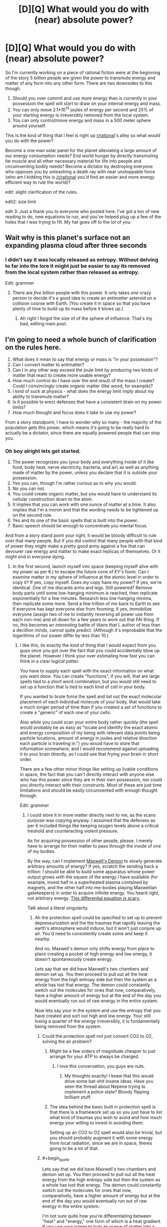 #+TITLE: [D][Q] What would you do with (near) absolute power?

* [D][Q] What would you do with (near) absolute power?
:PROPERTIES:
:Author: Threedoge
:Score: 16
:DateUnix: 1405224192.0
:END:
So I'm currently working on a piece of rational fiction were at the beginning of the story 5 billion people are given the power to transmute energy and matter of any form into any other form. There are two downsides to this though.

1. Should you over commit and use more energy than is currently in your possession the spell will start to draw on your internal energy and mass.
2. You can only move 2.1*10^{15} joules of energy per second and 25% of your starting energy is irreversibly removed from the local system.
3. You can only control/move energy and mass in a 500 meter sphere around yourself.

This is the kind of thing that I feel is right up [[/r/rational][r/rational]]'s alley so what would you do with the power?

Become a one man solar panel for the planet alleviating a large amount of our energy consumption needs? End world hunger by directly transmuting fat muscle and all other necessary material for life into people and circumventing bodily needs? Become a dictator by destroying everyone who opposes you by unleashing a death ray with near unstoppable force (who am I kidding this is [[/r/rational]] you'd find an easier and more energy efficient way to rule the world)?

edit: slight clarification of the rules.

edit2: size limit

edit 3: Just a thank you to everyone who posted here. I've got a ton of new reading to do, new equations to run, and you've helped plug up a few of the holes that I was trying to fill. My hat goes off to the lot of you.


** Wait why is this planet's surface not an expanding plasma cloud after three seconds
:PROPERTIES:
:Author: EliezerYudkowsky
:Score: 21
:DateUnix: 1405224846.0
:END:

*** I didn't say it was locally released as entropy. Without delving to far into the lore it might just be easier to say its removed from the local system rather than released as entropy.

Edit: grammer
:PROPERTIES:
:Author: Threedoge
:Score: 5
:DateUnix: 1405227190.0
:END:

**** There are /five billion/ people with this power. It only takes /one/ crazy person to decide it's a good idea to create an antimatter asteroid on a collision course with Earth. (You create it in space so that you have plenty of time to build up its mass before it blows up.)
:PROPERTIES:
:Author: DeliaEris
:Score: 12
:DateUnix: 1405232981.0
:END:

***** Ah right I forgot the size of of the sphere of influence. That's my bad, editing main post.
:PROPERTIES:
:Author: Threedoge
:Score: 3
:DateUnix: 1405254770.0
:END:


** I'm going to need a whole bunch of clarification on the rules here.

1. What does it mean to say that energy or mass is "in your possession"?
2. Can I convert matter to antimatter?
3. Can I in any other way exceed the joule limit by producing two kinds of matter that react to create more usable energy?
4. How much control do I have over the end result of the mass I create? Could I convincingly create organic matter (like wood, for example)?
5. I kind of suck at physics - what does the energy limit imply about my ability to transmute matter?
6. Is it possible to erect defenses that have a consistent drain on my power limits?
7. How much thought and focus does it take to use my power?

From a story standpoint, I have to wonder why so many - the majority of the population gets this power, which means it's going to be really hard to actually be a dictator, since there are equally powered people that can stop you.
:PROPERTIES:
:Author: alexanderwales
:Score: 7
:DateUnix: 1405227653.0
:END:

*** Oh boy alright lets get started.

1. The power recognizes you (your body and everything inside of it like food, body heat, nerve electricity, bacteria, and air) as well as anything made of matter by the power, unless you declare that it is outside your possession.
2. Yes you can, though I'm rather curious as to why you would.
3. No you can not.
4. You could create organic matter, but you would have to understand its cellular construction down to the atom.
5. It implies that you can work with one ounce of matter at a time. It also implies that I'm a moron and that the wording needs to be tightened up on the second rule.
6. Yes and its one of the basic spells that is built into the power.
7. Basic speech should be enough to concentrate you mental focus.

And from a story stand point your right, it would be bloody difficult to rule over that many people. But if you did control that many people with that kind of power they might make a pretty good army against a foe that can devourer raw energy and matter to make exact replicas of themselves. Or it might end in everyone dying.
:PROPERTIES:
:Author: Threedoge
:Score: 3
:DateUnix: 1405228590.0
:END:

**** In the first second, launch myself into space (keeping myself alive with my power as per 6.) to escape the future cone of EY's foom. Can I examine matter in my sphere of influence at the atomic level in order to copy it? If yes, copy myself. Does my copy have my power? If yes, we're identical. One of me discards arms and legs. Still powered? Remove body parts until some low-hanging minimum is reached, then replicate exponentially for a few minutes. Research less low-hanging minima, then replicate some more. Send a few trillion of me back to Earth to see if everyone has kept everyone else from fooming; if yes, immobilize everyone (assign two of me to instantly reversing all power use from each non-me) and sit down for a few years to work out that FAI thing. If no, this becomes an /interesting/ battle of titans that I, author of less than a decillion minds, cannot quite predict. (Although it's improbable that the logarithms of our power differ by less than 10.)
:PROPERTIES:
:Author: Gurkenglas
:Score: 6
:DateUnix: 1405257450.0
:END:

***** I like this, its exactly the kind of thing that I would expect from you guys once you got over the fact that you could accidentally blow up the planet. However I think your over estimating how fast you can think in a clear logical patter.

You have to supply each spell with the exact information on what you want done. You can create "functions", if you will, that are large spells tied to a short word combination, but you would still need to set up a function that is tied to each kind of cell in your body.

If you wanted to brute force the spell and list out the exact molecular placement of each individual molecule of your body, that would take a much longer period of time than if you created a set of functions to create a "generic" of each one of your cells.

Also while you could scan your entire body rather quickly (the spell would probably be as easy as "locate and identify the exact atomic and energy composition of my being with relevant data points being particle locations, amount of energy in joules and relative direction each particle is traveling in.") you would have to store that information somewhere, and I would recommend against uploading it to your brain directly, as I could see that frying your brain in short order.

There are a few other minor things like setting up livable conditions in space, the fact that you can't directly interact with anyone else who has this power since they are in their own possession, nor could you directly interact with their constructs. Most of these are just time limitations and should be easily circumvented with enough thought through.

Edit: grammer
:PROPERTIES:
:Author: Threedoge
:Score: 5
:DateUnix: 1405261012.0
:END:

****** I could store it in more matter directly next to me, as the scans purpose was copying anyway. I assumed that the defenses as per 6 included things like keeping oxygen levels above a critical treshold and counteracting violent pressure.

As for acquiring possession of other people, please. I merely have to arrange for their matter to pass through the inside of one of my bodies.

By the way, can I implement [[http://en.wikipedia.org/wiki/Maxwell%27s_demon][Maxwell's Demon]] to slowly generate arbitrary amounts of energy? If yes, scratch the sending back a trillion: I should be able to build some apparatus whose power output grows with the square of the energy I have available (for example, invest half in a superheated plasma contained by magnets, and the other half into me-bodies playing Maxwellian gatekeepers) in order to acquire infinite energy. You heard right, not arbitrary energy. [[http://www.wolframalpha.com/input/?i=f%27%3Df%5E2][This differential equation is scary.]]

Talk about a literal singularity.
:PROPERTIES:
:Author: Gurkenglas
:Score: 4
:DateUnix: 1405264906.0
:END:

******* Ah the protection spell could be specified to set up to prevent depressurization and the the traumas that rapidly leaving the earth's atmosphere would induce, but it won't just conjure up air. You'd need to consistently create some and keep it nearby.

And no, Maxwell's demon only shifts energy from place to place creating a pocket of high energy and low energy, it doesn't spontaneously create energy.

Lets say that we did have Maxwell's two chambers and demon set up. You then proceed to pull out all the heat energy from the high entropy side but then the system as a whole has lost that energy. The demon could constantly switch out the molecules for ones that now, comparatively, have a higher amount of energy but at the end of the day you would eventually run out of raw energy in the entire system.

Now lets say your in the system and use the entropy that you have created and sort out high and low energy. Your still losing a quarter of the energy irreversibly, it is fundamentally being removed from the system.
:PROPERTIES:
:Author: Threedoge
:Score: 2
:DateUnix: 1405266353.0
:END:

******** Could the protection spell not just convert CO2 to O2, solving the air problem?
:PROPERTIES:
:Author: Zephyr1011
:Score: 3
:DateUnix: 1405288218.0
:END:

********* Might be a few orders of magnitude cheaper to just arrange for your ATP to always be charged.
:PROPERTIES:
:Author: Gurkenglas
:Score: 3
:DateUnix: 1405303826.0
:END:

********** I love this conversation, you guys are nuts.
:PROPERTIES:
:Author: mynoduesp
:Score: 2
:DateUnix: 1405416225.0
:END:

*********** My thoughts exactly! I knew that this would drive some bat-shit insane ideas. Have you seen the thread about Nepene trying to implement a police state? Bloody flipping brilliant stuff.
:PROPERTIES:
:Author: Threedoge
:Score: 1
:DateUnix: 1405476381.0
:END:


********* The idea behind the basic built in protection spell is that there is a framework set up so you just have to list what kind of traumas you wish to avoid and how much energy your willing to invest in avoiding them.

Setting up an CO2 to O2 spell would also be trivial, but you should probably augment it with some energy from local radiation, since we are in space, theres going to be a lot of that.
:PROPERTIES:
:Author: Threedoge
:Score: 2
:DateUnix: 1405310399.0
:END:


******** #+begin_quote
  Lets say that we did have Maxwell's two chambers and demon set up. You then proceed to pull out all the heat energy from the high entropy side but then the system as a whole has lost that energy. The demon could constantly switch out the molecules for ones that now, comparatively, have a higher amount of energy but at the end of the day you would eventually run out of raw energy in the entire system.
#+end_quote

I'm not sure quite how you're differentiating between "heat" and "energy," one form of which is a heat gradient. If you use your power to turn an ounce of matter into a bose-einstein condensate, slowing down its molecular motion to almost zero, what would that "cost" you?

#+begin_quote
  Now lets say your in the system and use the entropy that you have created and sort out high and low energy. Your still losing a quarter of the energy irreversibly, it is fundamentally being removed from the system.
#+end_quote
:PROPERTIES:
:Author: khafra
:Score: 1
:DateUnix: 1405349586.0
:END:

********* To be honest I think this comment was poorly written on my part. Yes you could add more heat to the system by converting matter (at the cost of 1/4 of the energy of the matter that your converting into energy), but I still am unsure as to how Gurkenglas plans on creating energy from a Maxwell's demon style system.
:PROPERTIES:
:Author: Threedoge
:Score: 1
:DateUnix: 1405372295.0
:END:

********** #+begin_quote
  Yes you could add more heat to the system
#+end_quote

But could you subtract heat from the system for free, by slowing the molecules? Because that's an unlimited energy exploit, via any approximation of a Carnot engine.
:PROPERTIES:
:Author: khafra
:Score: 1
:DateUnix: 1405372776.0
:END:

*********** Only if your were moving them into another working, lets say heating something else up, and that would cost energy. I'm going to borrow a diagram here:

[[https://en.wikipedia.org/wiki/File:Carnot_heat_engine_2.svg]]

If we assumed that you would remove heat energy from Tc and placed it back into Th that would only put 75% of the energy back into the system. Assuming that some of the energy from Qh gets turn into work energy (W in this model) then you are constantly losing energy from the system.

Unless I'm fundamentally misunderstanding something about this type of engine, which is more than possible. If so I think I'm going to need it spelled out for me.
:PROPERTIES:
:Author: Threedoge
:Score: 1
:DateUnix: 1405373722.0
:END:

************ #+begin_quote
  If we assumed that you would remove heat energy from Tc and placed it back into Th that would only put 75% of the energy back into the system.
#+end_quote

I do think you may be conflating some aspects of temperature with some aspects of energy; 'cause you can totally get free energy with this power.

Imagine you find yourself at the heat death of the universe--maximum entropy, no usable energy. The background temperature is like 5 Kelvins or something, I dunno. You make a 500 meter wide shell of heat engines, and stop nearly all molecular motion on the inside of that shell. As long as you keep the inside colder than the outside, the heat gradient will let the machines do work. So, free cooling==free energy.
:PROPERTIES:
:Author: khafra
:Score: 1
:DateUnix: 1405441528.0
:END:

************* Alright I'm going to break down how I believe a heat engine works and I need you to point out my flaw. If I can figure out a way to get rid of this exploit I will, but if it's inherently going to be a part of the power then I want my characters to abuse the hell out of it. So here we go.

Lets assume we have a heat engine, one that transmutes a system with maximum entropy into usable work energy.

Using the diagram from before we have T^{h} which has 2 heat units and T^{c} which has zero. The engine sends heat energy though, Q^{H} ,and produces 0.05 units of work energy, W. Both sides now have .975 units of heat and we have made 0.05 units of work energy.

Now lets say we pulled out entropy from T^{c} and added it to W, making W= 0.78125 due to the quarter of lost energy. Now since there is an imbalance between T^{h} and T^{c} the engine starts up again and we go through the process once again.
:PROPERTIES:
:Author: Threedoge
:Score: 2
:DateUnix: 1405475039.0
:END:

************** #+begin_quote
  one that transmutes a system with maximum entropy into usable work energy.
#+end_quote

To be overly technical with the terminology, you can't do that. A heat engine only works if you know where to find a heat gradient--and area of higher temperature, and an area of lower temperature. But that system is the one we're both talking about, so it's only a terminology quibble.

#+begin_quote
  Now lets say we pulled out entropy from Tc and added it to W, making W= 0.78125 due to the quarter of lost energy. Now since there is an imbalance between Th and Tc the engine starts up again and we go through the process once again.
#+end_quote

Yup, this is it. Without magic, it takes work to create a heat gradient where none previously existed. If you can just magically stop molecules in their tracks, you get free energy.

Looking at it from the old "billiard ball model" of molecular interactions makes it more intuitively accessible than statistical thermodynamics, I think: Put a rigid divider in the middle of a pool table with fast-moving balls on one side, and slow-moving balls on the other side, and you'll be able to extract work from it until the speed of the balls is equalized.

If one side of the table is guaranteed to always have balls moving at /some/ finite speed (like it is, in our universe), and you're able to completely stop the balls on the other side, you'll always be able to extract work from the rigid divider.
:PROPERTIES:
:Author: khafra
:Score: 1
:DateUnix: 1405514449.0
:END:

*************** Ah okay, but here's the thing. After running the system until there is effectively 0 heat units in T^{h} and T^{c} then W would only be about 1.5 units of energy. We decreased entropy by a significant margin but we lost potential of .5 units. If we were to reconvert, say, one unit of the work energy back into heat to start the process over again then we would lose .25 from our remaining .5 work energy, leaving a potential of 1.25 in the system.

With this system you could create a large amount of actual usable energy, true, but we've still lost heat from the system and thus the potential to create more energy is lost.
:PROPERTIES:
:Author: Threedoge
:Score: 2
:DateUnix: 1405518516.0
:END:

**************** #+begin_quote
  If we were to reconvert, say, one unit of the work energy back into heat...
#+end_quote

But this is called "doing work." Heat--useless molecular movement--is what energy--useful molecular movement--turns into when it's used to do work.

That's why the cooldown is an exploit: You take a .25 tax for creating energy using the power, but not for using things created by the power in a physics-abiding way. The only way you couldn't chain your way up to infinite energy is if you started with your entire environment at absolute zero; in which case you'd also be inconvenienced by being dead.
:PROPERTIES:
:Author: khafra
:Score: 1
:DateUnix: 1405534311.0
:END:

***************** Alright here is we are disagreeing. Lets instead say that instead of moving the energy from T^{c} into W we moved it back into T^{h} at the end of each cycle.

We would still produce 1.5 units of work energy. This is the same amount of energy that would be produced if you used the power to directly convert the entropy.

Now lets say we used that energy and it returned to an entropic state, useless for any other purpose. If it was all back in T^{h} then we have 1.5 units that would eventually produce 1.125 units of of work energy.

Your assuming that the cooling process is free but you have to use the entropic heat in a spell to move it, even if that spell is simply moving that energy form T^{c} to T^{h} . Meaning that you would eventually hit 0 in T^{c} , T^{h} , and W.

Even if you introduced more heat by dispersing matter into raw entropy, or use it in a spell and then process that again, but eventually
:PROPERTIES:
:Author: Threedoge
:Score: 1
:DateUnix: 1405621028.0
:END:


************* But if the universe keeps expanding, that background temperature would drop ever closer to zero.
:PROPERTIES:
:Author: Gurkenglas
:Score: 1
:DateUnix: 1405463722.0
:END:


******** Right, I was being stupid and mixing up infinite negentropy with infinite massenergy.

Where does magic's computation power come from? Could I build a NAND spell, then a computer, then a universe-simulator, and then move to a place where I am a god rather than a mere wizard?
:PROPERTIES:
:Author: Gurkenglas
:Score: 1
:DateUnix: 1405464239.0
:END:

********* All spells have to work with matter and energy. Lets say you wanted to build a spell to simulate a calculator. You could have the spell take a large number of particles and move them in such a that one side is the input the other is the output. The spell then performs your operations, moves the particles around, and tells you how many particles are on the output side.

You're still bound by light-speed, your upper energy limit, and your range, but you could make a pretty kick arse computational device literally out of a few twigs and a rock.
:PROPERTIES:
:Author: Threedoge
:Score: 1
:DateUnix: 1405475782.0
:END:

********** So I take it that the spell performs all the computational operations of the algorithm I specified when crafting the spell, then moves the particles based on the result of the last one?

What if I give it an algorithm that doesn't halt?
:PROPERTIES:
:Author: Gurkenglas
:Score: 1
:DateUnix: 1405481570.0
:END:

*********** As with the discussion about potential paper clippers has stated you either continue to feed the spell power or it noms on your matter until you die. In other words build in an automatic fail safe so you don't kill yourself debugging your code.
:PROPERTIES:
:Author: Threedoge
:Score: 1
:DateUnix: 1405486436.0
:END:

************ How is determined how much energy, and how much time an algorithm takes to run?
:PROPERTIES:
:Author: Gurkenglas
:Score: 1
:DateUnix: 1405488866.0
:END:

************* Well it takes however long it would take to move the particles around at near light speeds. Of course there is the limit of your power to consider so if its trying to move more than 2.1X10^{15} joules worth of particles (as the amount of particles the spell has to work with is considered part of your energy limit) then some operations might be a bit slower.

Energy is a little more tricky. Best solution might be to define an amount of energy before hand and should the program exceed that energy usage, have it print out what operations it was working on on a sheet of paper. Not perfect, but if you think about the problem for more than a minute several fail-safes come to mind.
:PROPERTIES:
:Author: Threedoge
:Score: 1
:DateUnix: 1405519268.0
:END:

************** I am not sure whether you by particles mean the output display, or some materialized form of innards of the computer. I am asking whether my joules give me as much computational power as the most efficient silicon arrangement constructed from those joules that I can come up with, or if I can ask any question that an algorithm could answer whose answer can be expressed using those joules.
:PROPERTIES:
:Author: Gurkenglas
:Score: 1
:DateUnix: 1405531892.0
:END:

*************** Ah sorry, by output I mean final atomic results of your calculation.

Now on to your real question. You should be able to figure out a way to calculate with slightly higher computational efficiently than if you were to set up a silicon based computer.
:PROPERTIES:
:Author: Threedoge
:Score: 1
:DateUnix: 1405619836.0
:END:

**************** So... if I make it calculate by brute force whether the number of primes between 1 and 10^{10^{10^{100}}} is even or odd, then accelerate that stone in front of me to one meter per second over the course of one second, to the left if the result is "odd" and to the right if the result is "even", then the whole spell takes as much time and energy as would be taken by a spell that simply propels the stone away from me to one meter per second over one second?
:PROPERTIES:
:Author: Gurkenglas
:Score: 1
:DateUnix: 1405637491.0
:END:

***************** Okay, that was really bad wording on my part. Let me just build a framework here, and try not to get you more confused.

In order for a spell to determine an information based value it must be able to have a way to calculate by moving matter around.

Lets take your purposed question of determining if the number of primes between 1 and 10^{10^{10^{100}}} is even or odd. To determine if a number is prime or not you would have to set up a spell to move particles around to say if a number is prime or not.

So lets say it wants to calculate if seven is prime or not. I would move 7 particles into one specified area. Next it will remove particles in lots of 1 to 7. For example for 2 it would remove two particles at a time until it can't remove two particles at a time.

If for every number of lots the calculation area is not empty then it will add a particle to the group of particles that total the number of primes found.

Once done it will find if the number of remaining particles is even or odd, and move your stone in one direction or another.
:PROPERTIES:
:Author: Threedoge
:Score: 1
:DateUnix: 1405645607.0
:END:

****************** How much computing power can a spell use between any two elementary operations? For example, you said to remove two particles at a time. Could it remove 216912682049672 at a time?
:PROPERTIES:
:Author: Gurkenglas
:Score: 1
:DateUnix: 1405646753.0
:END:

******************* Sure, if you could set it up for multi-threading. Setting up the memory for non-elementary operations would be... fun... but doable.
:PROPERTIES:
:Author: Threedoge
:Score: 1
:DateUnix: 1405655546.0
:END:

******************** Would that work by making the spell definition more complicated, or by adding, for example, silicon memory circuits, somewhere to be accessed by the spell (thereby introducing a lightspeed delay into any memory lookup)
:PROPERTIES:
:Author: Gurkenglas
:Score: 1
:DateUnix: 1405682647.0
:END:

********************* Ya, you could return to semi-normal computing methods for memory storage, but it would still be complex as hell. You'd have to set up a clock of sorts, and some kind of error handling in case one thread is taking up all the memory, or has removed resources that another tread needed. I would need to sit down and just run theoretical tests on what kind of situations you'd come across, but ya there should be plenty of ways for you to create memory that would work with multi-threading.
:PROPERTIES:
:Author: Threedoge
:Score: 1
:DateUnix: 1405689273.0
:END:

********************** Of course it would be complex. I was simply asking whether I can provide a constant/logarithmic/linear amount of memory via making the spell code longer in the right ways, without having an intrinsic visible effect on the outside world.
:PROPERTIES:
:Author: Gurkenglas
:Score: 1
:DateUnix: 1405747352.0
:END:

*********************** Ah in that case no.
:PROPERTIES:
:Author: Threedoge
:Score: 1
:DateUnix: 1405818429.0
:END:


******* ***** 
      :PROPERTIES:
      :CUSTOM_ID: section
      :END:
****** 
       :PROPERTIES:
       :CUSTOM_ID: section-1
       :END:
**** 
     :PROPERTIES:
     :CUSTOM_ID: section-2
     :END:
[[https://en.wikipedia.org/wiki/Maxwell%27s%20demon][*Maxwell's demon*]]: [[#sfw][]]

--------------

#+begin_quote
  In the [[https://en.wikipedia.org/wiki/Philosophy_of_thermal_and_statistical_physics][philosophy of thermal and statistical physics]], *Maxwell's demon* is a [[https://en.wikipedia.org/wiki/Thought_experiment][thought experiment]] created by the [[https://en.wikipedia.org/wiki/Physicist][physicist]] [[https://en.wikipedia.org/wiki/James_Clerk_Maxwell][James Clerk Maxwell]] to "show that the [[https://en.wikipedia.org/wiki/Second_Law_of_Thermodynamics][Second Law of Thermodynamics]] has only a statistical certainty". It demonstrates [[https://en.wikipedia.org/wiki/James_Clerk_Maxwell][Maxwell]]'s point by hypothetically describing how to violate the Second Law: a container of gas molecules at equilibrium is divided into two parts by an insulated wall, with a door that can be opened and closed by what came to be called "Maxwell's demon". The [[https://en.wikipedia.org/wiki/Demon_(thought_experiment)][demon]] opens the door to allow only the faster than average molecules to flow through to a favored side of the chamber, and only the slower than average molecules to the other side, causing the favored side to gradually heat up while the other side cools down, thus decreasing [[https://en.wikipedia.org/wiki/Entropy][entropy]].

  * 
    :PROPERTIES:
    :CUSTOM_ID: section-3
    :END:
  [[https://i.imgur.com/eY4o4q5.png][*Image*]] [[https://commons.wikimedia.org/wiki/File:Maxwell%27s_demon.svg][^{i}]]
#+end_quote

--------------

^{Interesting:} [[https://en.wikipedia.org/wiki/Ben_Bova][^{Ben} ^{Bova}]] ^{|} [[https://en.wikipedia.org/wiki/Velvet_Goldmine][^{Velvet} ^{Goldmine}]] ^{|} [[https://en.wikipedia.org/wiki/James_Clerk_Maxwell][^{James} ^{Clerk} ^{Maxwell}]] ^{|} [[https://en.wikipedia.org/wiki/Philosophy_of_thermal_and_statistical_physics][^{Philosophy} ^{of} ^{thermal} ^{and} ^{statistical} ^{physics}]]

^{Parent} ^{commenter} ^{can} [[http://www.np.reddit.com/message/compose?to=autowikibot&subject=AutoWikibot%20NSFW%20toggle&message=%2Btoggle-nsfw+ciw8ly2][^{toggle} ^{NSFW}]] ^{or[[#or][]]} [[http://www.np.reddit.com/message/compose?to=autowikibot&subject=AutoWikibot%20Deletion&message=%2Bdelete+ciw8ly2][^{delete}]]^{.} ^{Will} ^{also} ^{delete} ^{on} ^{comment} ^{score} ^{of} ^{-1} ^{or} ^{less.} ^{|} [[http://www.np.reddit.com/r/autowikibot/wiki/index][^{FAQs}]] ^{|} [[http://www.np.reddit.com/r/autowikibot/comments/1x013o/for_moderators_switches_commands_and_css/][^{Mods}]] ^{|} [[http://www.np.reddit.com/r/autowikibot/comments/1ux484/ask_wikibot/][^{Magic} ^{Words}]]
:PROPERTIES:
:Author: autowikibot
:Score: 1
:DateUnix: 1405264916.0
:END:


****** Oh, right. Once I've got the FAI thing figured out, I run it and it nigh-instantly figures out that the rules of magic imply that the universe is a thought experiment. It is currently begging me, Gurkenglas, to change the rules to allow for infinite energy. Wat do?
:PROPERTIES:
:Author: Gurkenglas
:Score: 1
:DateUnix: 1405471379.0
:END:

******* Don't. Do. Anything. It's trying to get you to help it multiply exponentially, which is what the main antagonist is designed prevent and eradicate at any cost necessary.
:PROPERTIES:
:Author: Threedoge
:Score: 1
:DateUnix: 1405476213.0
:END:

******** But there's like one BILLION gallylion fifilion shavadlulemllionshmygoinsholingmillion of me down there...
:PROPERTIES:
:Author: Gurkenglas
:Score: 1
:DateUnix: 1405483697.0
:END:

********* Yes and these guys ate every universe in the multiverse sans the 20 your living on. Their clone army beats your clone army by a factor of googol.
:PROPERTIES:
:Author: Threedoge
:Score: 1
:DateUnix: 1405486323.0
:END:


** So I get 23 grams of matter per second, or half a megaton of TNT worth of bang. 30 Hiroshimas per second. With antimatter, I can double that to 60 Hiroshimas per second. Per person. For /5 billion people/. Oh that's not going to end well.

I don't understand the rules. Say I transmute 23 grams of nitrogen in the air into 23 grams of botulinum toxin. What exactly happens? Do I end up with 23 grams? Or 17 grams, after 25% vanishes? Since I'm "using" energy beyond what is "in my possession", do I lose 23 grams of fat? Or 31 grams of fat, 23 vanishing to fuel the transmutation and 25% of that 31 vanishing just because? Or do I lose just 6 grams of fat, 25% of the amount I'm transmuting? Do I get to choose between losing 6 grams of fat or 6 grams of nitrogen? Or do I lose an arm and a leg, 25% of my /total/ starting mass-energy? Does the resulting botulinum toxin count as "mine", able to be transmuted without further losses beyond the 75% efficiency limit?

What's my range? Can I transmute nitrogen on the other side of the planet? North Korea's nitrogen, say? Or Washington DC's? Or your lungs'?

If I dump 4.5*10^{12} joules of kinetic energy into a 1 kg rock, how fast is it going? If it started with 0 and I pushed it to 4.5*10^{12}, then it goes from rest to 0.01c. But from the reference frame where it started at 0.5c, it started with 1.4*10^{16} joules. My push is several significant digits down, and now it's going 0.50007c. That reference frame would say that its initial rest frame now sees it going 0.00009c, not 0.01c. Different reference frames disagree on changes in kinetic energy for the same difference in speed. Do I just always affect things in my own reference frame, or in theirs, and let relativistic observers see me violating the joule limit?
:PROPERTIES:
:Author: Anakiri
:Score: 4
:DateUnix: 1405237456.0
:END:

*** I love that everyone assumes that people would imminently start trying to kill one another with this power. They sure as hell aren't wrong, and I can most defiantly see some well meaning idiot scientist wanting to see just what would happen if they transmute the limit into local heat radiation.

Now then as for the questions:

1. If you were to specify that you wanted to use only 23 grams of nitrogen to create 23 grams of botulinum toxic (an interesting choice in toxic as well) it would use some of your heat energy ( exact number is a bit difficult to calculate, the power tries not to kill you and will only take as much as you can spare) and body fat to create the rest of the 23 grams, so a little less than 6 grams of fat will be lost. And yes now that botulium toxin counts as yours and, unless you give up your possession of it, it can't be affected by another person with this power.

2. Your range is inside a +500 yard+ 500 meters sphere with you in the center. And yes the air in an average person's lungs is fair game, but not one who as the power.

3. The power is personal so it would be affect from your personal frame of reference. It would assume that you wanted to add 0.01c of speed from your frame of reference and it would continue to pull energy until, from your initial rest frame, you see it going .01c. If you weren't holding it still, however, the object would leave your sphere of influence before it was able to build up to to .01c. (Sorry I don't have a strong enough understanding in absolute relativistic frame works to be more accurate. You have given me quite the reading list though so I thank you for that.)

Edit: because the imperial system is what will get someone killed.
:PROPERTIES:
:Author: Threedoge
:Score: 3
:DateUnix: 1405253957.0
:END:

**** #+begin_quote
  that people would imminently start trying to kill one another with this power.
#+end_quote

This isn't it.

What people are saying is that this is the equivalent to giving 100 monkeys matches and letting them swim in a lake made of gasoline. It only takes one idiot to figure out some combination of actions that kills everyone else, especially when experimenting with an unknown power and not thinking about having proper safeguards.

Which most of those 5 billion people would not.

It takes less than one line to say "Find an atom and convert it to carbon, go to start." and that's the end of the planet.

You have made everyone a paperclipper.
:PROPERTIES:
:Author: JackStargazer
:Score: 3
:DateUnix: 1405308161.0
:END:

***** They are a paper clipper up until a point. With a radius of 500 meters and an inability to affect others with the power and their creations they can only do so much harm.

They would also be limited by the energy in their area. How much energy does it take to convert one type of mater to another? would the local heat energy be enough or would they start burning though their own supply soon after? Or would they soon die of asphyxiation and the spell would end prematurely, and if so how far would it reach in that time?

I don't know, and this is the point of asking the question. I hadn't even thought that someone would be stupid enough to I've now got far more worst case scenarios than I started with and a list of problems the main character needs to solve.
:PROPERTIES:
:Author: Threedoge
:Score: 1
:DateUnix: 1405310128.0
:END:

****** #+begin_quote
  I hadn't even thought that someone would be stupid enough to
#+end_quote

Seriously? You have a sample of five billion, so even picking the five billion most responsible people alive to get this power there /will/ be incompetent morons... and worse, omnicidal geniuses.
:PROPERTIES:
:Author: PeridexisErrant
:Score: 1
:DateUnix: 1405317864.0
:END:

******* No I mean I personally didn't understand the depth of what kind of power I was giving these people. In all honesty I should have figured that at least one one person would think to themselves "What if I just replaced all of x with y? That would be good right". I underestimate humanity's... drive? Perpetuity for finding new and exciting ways of killing itself? Something like that.
:PROPERTIES:
:Author: Threedoge
:Score: 1
:DateUnix: 1405343951.0
:END:


****** Add in one extra line "And move me around the surface of the earth at the speed of propagation."

Energy in the 'local' area is trivial when you can relocate with that energy at a speed of /fast enough/.

All it takes to destroy the planet is one well meaning fool who forgets to terminate his /while()/ loop.
:PROPERTIES:
:Author: JackStargazer
:Score: 1
:DateUnix: 1405336459.0
:END:

******* Brings a new meaning to carpet bombing I suppose. Could you describe a scenario where someone though that transmuting all matter around themselves into a single set of matter? I can only think of it being used with hostile intent.
:PROPERTIES:
:Author: Threedoge
:Score: 1
:DateUnix: 1405344499.0
:END:

******** Even just a test case where the person said "Turn all of this into gold" while pointing at the ground, and failing to specify 'this' could end badly. And it would naturally come from a combination of greed and a failure to understand supply/demand economics.

Think about it like computer programming. Except a fatal fault or an infinite looped program could destroy the entire planet. And testing a program has a change to create a fatal fault.

A program designed to create a retrovirus to give humans superhuman powers for example could accidentally incorporates the genes for botulism, and there goes the entire species.

A program meant to allow the person to breathe underwater by converting water around him to air might not specify a distance parameter, and could destroy all of the oceans.

"Break apart this at the smallest scale" even could cause a thermonuclear explosion that wipes out a very large area, depending on what is defined as "this".

What is parsing these natural language commands into action? That's the big thing that might change a lot.

Also, where does all the entropy go? The waste heat?

The first person to figure out self duplication or intelligence boosting wins, as someone mentioned above.
:PROPERTIES:
:Author: JackStargazer
:Score: 1
:DateUnix: 1405378444.0
:END:

********* #+begin_quote
  Also, where does all the entropy go? The waste heat?
#+end_quote

Its removed from the univese and is given to an all consuming self-replicating hive mind, which, if we were to continue to computer coding analogy, is the multiverse's equivalent of garbage collection. Except it glitched and it believes that it needs to de-allocate everything, not just universes in which entropy is increasing too fast.

As for how each command is phrased, there are a few fail-safes. The phrase "Turn all of this into gold" even combined with a pointing gesture is too vague to be executed. Is the user pointing at the ground? A leaf? The air particles below his fingers?

"Turn the ground beneath my feet into gold" is also too vague to work. How far below his feet? Just the immediate layer or all the way to bedrock? Does he mean the entire flat surface within his sphere of influence?

"Turn all matter within my radius that is denser than breathable air into gold" would be one to look out for. The user needs to give the power something they have a firm grasp on, in order for the spell to execute. The words are mostly a focus for the neural net of the brain, words like this and those and these are all very loosely defined in our brain and we wouldn't be able to define it. Or we would have to many vague little thoughts that would interfere with the casting.

Also the power is only able to work with an ounce of matter at a time. Even if your only making minor modifications, like say adding an electron to every atom, the spell can only work with one ounce of matter in a second. Hopefully someone would notice if, where ever someone went, there were golden patches popping up around them and take action.
:PROPERTIES:
:Author: Threedoge
:Score: 1
:DateUnix: 1405383066.0
:END:


**** So, if someone was to create a wall of spikes going away from them at an insane speed, as it was still in their possession, no one could affect it? This seems like an interesting power to fight with
:PROPERTIES:
:Author: Zephyr1011
:Score: 1
:DateUnix: 1405288553.0
:END:

***** No they couldn't directly interfere with it. Indirectly in another beast entirely though.
:PROPERTIES:
:Author: Threedoge
:Score: 1
:DateUnix: 1405312406.0
:END:


**** On point 3... that's really problematic once I start applying kinetic energy to myself. The problem is, I am always at rest in my own reference frame, 0 m/s, 0 joules kinetic energy. The equation for classical, non-relativistic kinetic energy K is K = mv^{2}/2, which we can reverse to v = sqrt(2K/m). I'm applying some power P per unit time t, so the equation I'm using is v = sqrt(2Pt/m). For simplicity, let's do everything in arbitrary units; I weigh 1 mass-unit, I'm applying a power of 1 power-unit. I have no idea what units time and velocity are in, but it doesn't matter. In these units, my velocity is v = sqrt(2t). After 1 time-unit, my velocity is sqrt(2) units, ~1.4, measured from my original rest frame.

But I'm not in my original rest frame. In my reference frame, I'm always at rest. I was at rest when I was halfway through accelerating. Let's run those numbers again... At time 0.5, my velocity is 1. In my new reference frame, I do that again, for another 1 velocity. An inertial observer sees both those velocities stacking, for a final velocity of 2 units.

Uh-oh.

You can see the problem if you look at the shape of the graph of my speed, the simple sideways parabola. I will always see myself as getting that first tiny 1/n slice n times in 1 time-unit, and the first infinitesimal slice is /vertical/. An outside observer will see my velocity go to infinity in an instant. In practice, my time step probably can't actually get infinitesimal, so I won't get to infinity, and relativity will limit me to the speed of light. But I'll get really close, instantly.

Whereupon I will slam into the environment with near-infinite relative energy. Kaboom.
:PROPERTIES:
:Author: Anakiri
:Score: 1
:DateUnix: 1405464408.0
:END:

***** I find this both horrify beyond belief and really really cool.

Now correct me if I'm wrong (since my understanding of relativity based physics is rather weak) but you would start to gain mass as you hit light-speed correct?
:PROPERTIES:
:Author: Threedoge
:Score: 1
:DateUnix: 1405475418.0
:END:

****** That's one way to think of it. You could also say that I have so much kinetic energy that it can be measured in kilograms, if that's easier to visualize. They're equivalent, really. But yes, my mass is going to go off the charts and I'm going to collapse into a black hole with a tremendous event horizon that may or may not encompass the entire universe.

So, uh, don't play with kinetic energy directly without fixing it to an inertial frame. It's /Bad/.
:PROPERTIES:
:Author: Anakiri
:Score: 1
:DateUnix: 1405479583.0
:END:

******* Well the question at that point then becomes how long can 2.1x 10^{15} joules sustain that kind of speed? Even if our arbitrary unit is a very low speed I would assume you would outstrip your need for energy to continue to push an ever increasing amount of mass long before you become a local black hole.

Though I think I might at the stipulation that your relative... position? depth? do we have a unit for relativity besides space and time? Anyway your spell would have to be fixed at the relative /point/ (eh that still feels off) that you started at.
:PROPERTIES:
:Author: Threedoge
:Score: 1
:DateUnix: 1405486779.0
:END:

******** The problem is that I've told my power to increase my kinetic energy, and no matter how much power it pumps in, I will never see any increase. From my rock example, you said that it will keep going until it looks right to /me/. I see myself use a little energy to accelerate a rock, and a really fast observer sees me use a lot of energy for the same effect. Same thing. I see myself use zero energy, and everyone else sees me use infinite energy.

The correct term is probably "inertial reference frame", and you'd have to put limits on how often I can change frames. If I'm allowed to stop and start every planck time, then bad things are still going to happen. If I can only get a new reference frame by calling a spell manually, that's probably fine. I can still get impressive speeds very quickly. but I won't swallow the universe. (Straight acceleration can get me to 0.02c in one second. Using the incantation "ah" ten times a second to accelerate until the next time I say "ah", which will also cast another instance of the spell, brings that up to 0.08c.)

I think that's okay... But my instinct is that this might permit time travel. Or it might not, I can't actually think of how to construct a time machine without using negative energy.
:PROPERTIES:
:Author: Anakiri
:Score: 1
:DateUnix: 1405509598.0
:END:

********* Ya, 0.02c is a rather rather fast and would definitely cause some problems if you collided with anything, but I don't think you'd survive the trip in general unless you set up some protection spells and an oxygen recycling spell. That does decrease the amount of energy you can pump in as raw kinetic energy, though it would be a rounding error's worth.

Oh wait, shit. I've been contradicting myself here. In nearly every other post I've stated that the amount of matter that your handling is also part of your limit. All of a sudden this is a lot less terrifying.
:PROPERTIES:
:Author: Threedoge
:Score: 1
:DateUnix: 1405520640.0
:END:

********** So if I try to apply 10,000 joules of thermal energy to 0.5 kg of soup, I'll fail. Even though I'm only trying to /move/ 10,000 joules, I'm trying to /affect/ more than my limit. Hmm.

In general, there are equal numbers of protons, neutrons, and electrons in an object. The proportion of my mass that is electrons will be about equal to the proportion of the combined mass of those three particles is the electron. Both protons and neutrons are about 1 atomic mass unit, and electrons are about 5.5*10^{-4}, then there's some energy on top of that, let's generously say that adds 1%. So, electrons account for 0.03% of the mass of the object. This means that, as long as you are less than 86 kg, the total mass of your electrons is less than 23 grams.

Now, electrons are what mediate interactions between atoms, mostly. They hold molecules together and the like. By altering the energy of electrons, you can get molecules to hold together even when they have no business doing so. For example, if you launched one atom at a huge speed, and manipulated its electrons so they didn't unbind from other atoms, the rest of the entire object will be dragged by that one atom. The object might be ridiculously stretched, since the force will propagate at the speed of sound, but as long as the electrons don't notice, it'll hold together. It'll even continue chemical reactions as normal.

Oh yes.

Scattering electrons is where most of the energy of any damaging situation will go. As long as you can match the power being applied to you, you can prevent damage. If the power being applied to you is too spread out, then you will just pull yourself together over the course of less than a second. And of course the energy of the attack is equal to the energy of the total defense across all electrons.

For example, if one atom is pulled away with 0.21*10^{15} joules of kinetic energy, then that is how much energy it will take to hold your 23 grams of electrons together, and thus to hold together the rest of you. Only a tiny number of them will be in the shock wave at a time anyway, so you don't need to spend a full second iterating over your whole body - and you can let some of them break as long as you go back and fix them. You've functionally increased your tensile strength. This will distribute that kinetic energy evenly.

I'm pretty far outside my field of expertise now, and several logical leaps from what I know for sure. But if there's a problem, I don't see it. There is still a limit on how fast you can accelerate based on how fast you can pull yourself together, but it should still be pretty astonishing. (Of course, by this point you may be better off using a more classical engine, if you can survive the few hundred thousand newtons you'll get with even a fraction of your power.)
:PROPERTIES:
:Author: Anakiri
:Score: 1
:DateUnix: 1405567018.0
:END:

*********** I'll do some double checking, and see if I can find any literature on the subjects you've touched upon but yes, I think your perfectly in bounds of both the power and physics.
:PROPERTIES:
:Author: Threedoge
:Score: 1
:DateUnix: 1405618359.0
:END:


** I'd find the nearest source of iron, gather about a ton around me, and use its rest mass to propulse myself to the moon (or Venus) as fast as I could.

As people mentioned, there are billions of people on this planet, if they are all holding megaton nukes I want out of here fast. A ton of iron can be converted into whatever I need while keeping enough momentum to reach the moon easily (I assume the power can be used to keep something like a bubble of air around me, otherwise it's always possible to use the iron mass as a shell).

Once I'm convinced enough time has passed that unstable people have blown themselves up and the rest can be more or less trusted, I can come back.

Another cool thing to do would be to have a billion people go to Venus, and propulse it to the Goldilocks zone.
:PROPERTIES:
:Author: Jinoc
:Score: 3
:DateUnix: 1405263337.0
:END:

*** Mars might be a better option if it does in fact have the correct chemical components to hold onto an atmosphere. With Venus you have so many volatile and harmful chemicals it would be a pain to clean up.
:PROPERTIES:
:Author: Threedoge
:Score: 1
:DateUnix: 1405265544.0
:END:

**** I would assume with 5 billion people getting this kind of superpower there will be enough people with space-fairing intent to colonize every rock in our solar system.
:PROPERTIES:
:Author: CopperZirconium
:Score: 4
:DateUnix: 1405307500.0
:END:

***** If only I wasn't destroying the universe before the story starts, that would be really cool to write. The massive amount of innovation that would develop as people determine the most energy effective way to make the planet habitable.
:PROPERTIES:
:Author: Threedoge
:Score: 3
:DateUnix: 1405311239.0
:END:


**** Yeah but Venus is much more similar to the earth in terms of mass. And Mars' atmosphere is much thinner than Earth's.
:PROPERTIES:
:Author: Jinoc
:Score: 2
:DateUnix: 1405270255.0
:END:


**** Let's see now... Earth's atmosphere masses 5x10^{18} kg, Venus's is 5x10^{20} kg (yep, 100 times heavier). We can transmute matter at 23 grams per second per person. With a billion people working in concert, that's 23 million kg per second.

/bashes calculator/

That's 7000 years to terraform Earth's atmosphere by brute force, and 100 times longer for Venus. Good to know.
:PROPERTIES:
:Author: Chronophilia
:Score: 1
:DateUnix: 1405451811.0
:END:

***** Might be easier to work out a way to reverse the run away greenhouse effect with the fewest number of particles possible. Once most of the heat is gone from Venus I believe a lot of the worst gasses and such (like mercury) would settle back into the planet, making the job a bit easier.
:PROPERTIES:
:Author: Threedoge
:Score: 1
:DateUnix: 1405475952.0
:END:


** I wouldn't do anything, an accident would cause a megaton explosion. When holding a megaton nuke in your hands you avoid using it if you can.
:PROPERTIES:
:Author: Nepene
:Score: 3
:DateUnix: 1405226973.0
:END:

*** Unless a mindless all devouring hive mind of self-replicators is banging at your door. Then the megaton bomb looks like a decent option.
:PROPERTIES:
:Author: Threedoge
:Score: 2
:DateUnix: 1405228745.0
:END:

**** I'd probably make an agreement, as such, with others around me to kill anyone who used their powers overtly with weight of numbers.
:PROPERTIES:
:Author: Nepene
:Score: 1
:DateUnix: 1405229011.0
:END:

***** Hmmm, would you use your powers to kill them or would you do it the old fashion way?

Edit: Clarification
:PROPERTIES:
:Author: Threedoge
:Score: 1
:DateUnix: 1405229281.0
:END:

****** Old fashioned way if possible, otherwise brute force combination of powers.
:PROPERTIES:
:Author: Nepene
:Score: 1
:DateUnix: 1405275914.0
:END:

******* Old fashion might be a smidge difficult if your opponent can nullify basic blunt force but ya I can see where your coming from.
:PROPERTIES:
:Author: Threedoge
:Score: 1
:DateUnix: 1405276102.0
:END:

******** If they can't see an attack then they can't block it, unless they continually protect themselves.
:PROPERTIES:
:Author: Nepene
:Score: 2
:DateUnix: 1405284655.0
:END:

********* Continually protecting yourself doesn't seem like it would cost anything as long as it doesn't have to exert any force.
:PROPERTIES:
:Author: Gurkenglas
:Score: 1
:DateUnix: 1405303937.0
:END:

********** If you are continually protecting yourself it will likely have tangible effects on the environment that would make you obvious to my vigilante group.
:PROPERTIES:
:Author: Nepene
:Score: 1
:DateUnix: 1405304207.0
:END:

*********** I just said that it shouldn't be exerting any force by default. But in any case, leaving up protections is a sensible thing to do whether or not I am evil, so it doesn't really work as evidence.
:PROPERTIES:
:Author: Gurkenglas
:Score: 1
:DateUnix: 1405306251.0
:END:

************ It's somewhat difficult to make a spell that doesn't exert any force on the environment in any noticeable circumstances. What if someone tries to shake your hand or throw a ball at you? If necessary we could have people around to test this out on people.

Using your powers, which will constitute an extinction level threat if used wrongly, frequently counts as evil by our book and so that is sufficient evidence for us to band together and annihilate you.
:PROPERTIES:
:Author: Nepene
:Score: 1
:DateUnix: 1405306652.0
:END:

************* I would be possible to set a threshold into a spell "if an object is approaching my person at x speed and is 2 inches away, deflect it. End spell when phrase 'I've had enough' is spoken". It would be a constant drain on you however as the spell is constantly determining if objects and particles exceeds the threshold.
:PROPERTIES:
:Author: Threedoge
:Score: 1
:DateUnix: 1405310986.0
:END:

************** There are mundane ways to disable that which allow one to bypass it. You could have a steam gun, made of gas. Presumably the spell doesn't block gaseous atoms or it would block air which moves at 500m/s. If it does block all types of matter then maybe a laser gun would work, if you block photons then you can't see.

Possibly a small number of well trained and non psychotic people, carefully monitored, could be allowed to cast diagnostic spells if they are relatively low power and cheap so potential power users could be slain more swiftly. Maybe constantly run scans for effects which look like someone using a power? Would it cost extinction level powers to scan the environment?
:PROPERTIES:
:Author: Nepene
:Score: 1
:DateUnix: 1405311620.0
:END:

*************** Oh I love your thinking for getting around that block, and yes laser would be the most effective as particles would be blocked.

As for monitoring, well the power does leave a mark on people, an emerald is imbedded in the skin of the left forearm, so you would know an energy user from a non energy user. However if you want to catch someone in the act I can't think of a way to do it that wouldn't kill whoever is running the spell.

At the end of the day the power is the application of the moving of matter and energy, to put it in better wording complete control over the movement and position of matter and energy.

If someone were to say, turn their coffee beans into a cup of hot coffee how would you be able to tell if they transmuted the beans or just used a coffee maker?

Your best bet would to be to scan for outliers, i.e. any acting as a one man paper clipper that was creating a large quantity of poison. Even then you have a very small range as an individual, only 500 meters so you can only be so effective.
:PROPERTIES:
:Author: Threedoge
:Score: 1
:DateUnix: 1405313370.0
:END:

**************** Could several power users block the powers of a single person, if they knew they were using it? You could enact some sort of forced training program then.

#+begin_quote
  If someone were to say, turn their coffee beans into a cup of hot coffee how would you be able to tell if they transmuted the beans or just used a coffee maker?
#+end_quote

Check the isotopic ratios in a room, or the number of atoms of an element. The isotopic ratios would be easier, you'd just need a small number of samples across the room. If they alter someone used a power (and they will alter if any elements are transmuted). Check the number of a certain type of chemical bond in an area. If they alter too quickly someone likely used a power. You could make some allowance for devices with an electrical or gas supply like cookers or coffee makers. Check for extreme types of kinetic motion, temperature.

All of these would produce simple numerical measures that could be used to detect someone. You could also feed these results to a super computer which would datamine the results to detect illegal power usage.
:PROPERTIES:
:Author: Nepene
:Score: 1
:DateUnix: 1405314197.0
:END:


************** [[http://imgur.com/8YUIvOZ]]

What do you think of this idea?

You have a person flying around in a remotely controlled predator drone.

The person uses their powers to scan a 500m circle bubble, checking for any common known symbols of a power being used, and checks for any matter in between them. If a clear line of sight can be found, or a soon predicted line of sight can be found, a signal is sent to the computer detailing the location of the power user and they are melted by a laser. In the event that this fails the user increases the temperature of the air around the enemy of the state 2000C to melt them.

This way a territory can be quickly and efficiently policed by a small number of individuals without the need for any nuclear level powers.
:PROPERTIES:
:Author: Nepene
:Score: 1
:DateUnix: 1405312613.0
:END:

*************** Just a note this would be one of the most terrifying police states in fiction that I can think of. It would also make for yet another damn interesting spin off story.

To make this this short your going to run into trouble when you trying to define "symbols of a power". See my other post as to why. And second heating them would be the worst way to go about it. One of the first things I would do with this kind of power is create a bubble of temperate air around myself, and so you would slag the surrounding area... which in itself might be enough to kill the person. Unless they prepared for every goddamn eventuality and worked around the clock to make it energy efficient.

I could see a few people on this subreddit using this power to protect against every possible accidental and malicious life-ending scenario.
:PROPERTIES:
:Author: Threedoge
:Score: 1
:DateUnix: 1405314361.0
:END:

**************** Police states are necessary when everyone can kill everyone in a mile radius if they have an accident.

As I noted, with sampling you can detect power usage. It would be like a nuke, in that it produced weird isotopic signals.

Heating up the air around them has the added benefit of making it shoot intense light out, so you'll be blasting them with lasers from all directions. It's generally a tricky thing to defend yourself from. An experienced person might be able to do it, though they'd likely have to experiment a bit first. You could regularly alter the death method to get around it. If they did survive you could quickly call dozens of companions, and unite to overwhelm any defenses with force of numbers.
:PROPERTIES:
:Author: Nepene
:Score: 1
:DateUnix: 1405314729.0
:END:

***************** I like this. Its effective it would work, it won't work 100% as people are clever and you can't be everywhere at once, though I suspect my ignorance on the topic of isotopic signaling is blinding me to a few facts. More reading for me it would seem.

Its just too bad that I couldn't set something like this up in the story. What with the universe having been destroyed and everyone being shipped off to another one.
:PROPERTIES:
:Author: Threedoge
:Score: 1
:DateUnix: 1405315268.0
:END:

****************** You could add in some measures to make people less dangerous.

Have the magic have an innate "Protect the user" power like in worm. It will make it hard or impossible for people to do anything that leads to their death, like nuking the area.

Make it so that a skilled group of mages can block the powers of another. Psycopaths can be stopped.

Those powers would make the universe a lot safer.
:PROPERTIES:
:Author: Nepene
:Score: 1
:DateUnix: 1405342423.0
:END:

******************* Well the setting doesn't let people have much access to energy as is. Perhaps only about 10 pounds of matter is accessible to a group of four people per day. While they could make some rather fantastic explosions or a large amount of airborne toxins, but those are much easier to set up a search function for.
:PROPERTIES:
:Author: Threedoge
:Score: 1
:DateUnix: 1405344291.0
:END:

******************** If 1/10000 people explode with just the energy accessible to them in a second that could easily mean mass extinction of the human race.

Hence why having a protective function is essential. It prevents a random person from being a serious threat if they accidently set up a stupid function, or get pissed at someone and decide to create some antimatter.

Having some way of disabling them is also very helpful. It means that if the hero faces overwhelming odds they can be disabled and not melted into slag. It means that seriously dangerous people can be prevented from causing serious damage to the environment.

What about ripping out or damaging the emerald in their forearm?
:PROPERTIES:
:Author: Nepene
:Score: 1
:DateUnix: 1405345131.0
:END:

********************* The gem itself is indestructible, or as close to indestructible for our purposes. Even if you severed the arm it was embedded into the person would still have control over it. It would case a large amount of trauma however, and would likely leave a person permanently mentally scarred. Moreover area of control is also tied to the gem with it being the central point.

All in all you just make them more dangerous if you remove the gem from their body.
:PROPERTIES:
:Author: Threedoge
:Score: 1
:DateUnix: 1405349047.0
:END:

********************** Could you surgically alter whatever part of the brain controls the gem?
:PROPERTIES:
:Author: Nepene
:Score: 1
:DateUnix: 1405357263.0
:END:

*********************** I'm actually not sure if you could. I don't have nearly the understanding of neurology that I suspect I would need to be able to give an accurate description on how a mystical object can read the neural pathways that contain the idea of what, say, an atom is, or heat energy.

If we did alter a user's brain in some way to make it impossible to focus on anyone subject for any substantial length of time. Spoken word is just a way to focus one's thoughts on what kind of outcome they are looking to achieve. Take away the ability to focus, you take away their ability to create spells.
:PROPERTIES:
:Author: Threedoge
:Score: 1
:DateUnix: 1405372854.0
:END:

************************ [[http://en.wikipedia.org/wiki/Thalamus]]

The switchboard of the brain, incredibly wide connections, the part that synthesizes signals from across the brain. Spend a few days with some 'volunteers' and you can find what parts you have to disable to prevent someone from being able to have an attention span, or disabling their ability to access certain concepts.

[[http://en.wikipedia.org/wiki/Anterior_cingulate_cortex#Pathology]]

Or if you want a quick and dirty fix, cut most of this part away, to stop their ability to focus on things. It has a few side effects, but it's for the greater good.

That way, if anyone is bad you can lobotomize them.
:PROPERTIES:
:Author: Nepene
:Score: 1
:DateUnix: 1405376189.0
:END:


*************** I'm not sure if lasers - or anything, really - could be effective weapons as long as users can have standing effects. Naturally I can stop any non-magical laser up to 2.1*10^{15} watts. Outright negate it, turn it into neutrinos, dump it into the air's elastic energy to turn the air into a pseudo-physical barrier, whatever.

Magic lasers are a bit trickier. The original laser was the other user's (is it still theirs after leaving their sphere?), but it's getting absorbed and re-emitted by /my/ air. (I am absolutely going to make sure to own my air, so nobody else can roast me or suffocate me or something.) Can I have my air just refuse to re-emit overly energetic photons? This shouldn't take any energy on my part, I'm just holding energy that's already there. This is physically equivalent to retransmitting the photon perfectly off-phase, if I can do that. Since any laser more powerful than a lightning strike would have large collateral damage, and lightning strikes are in the terawatt range, my 25% losses would cost me 2.5*10^{11} joules per second, or 0.003 grams of mass. I can handle that long enough to retaliate or escape /then/ retaliate.

I have no idea how you'd catch a fleeing user. If I use a full half of my power on defense and the rest on escaping, then a hundredth of a second is long enough to get to half a million meters per second, in any direction. Blasting air out of the way would cost basically nothing. About the only way to stop a fleeing user would be to try to cage them in matter other users own, but that would take extensive preparation. At top pseudo-acceleration, they'd have to rely on auto-defenses to handle obstacle avoidance, and they might not have a standard plan to /indirectly/ deflect obstacles. But if I'm expecting it, it's not hard to come up with such a plan. If you're lucky, I'll spend a few seconds carving an opening, perhaps with a fempto-blackhole. If you're not lucky, or I'm already going too fast, I'll just hit the obstacle with antimatter and deflect the blast around myself.

If I avoided splattering, I'd be past the moon in 20 seconds, going 0.1 c. And then, since you annoyed me, there would be relativistic kill vehicles in your future. I take it back, relativistic kill vehicles would still be an effective weapon.
:PROPERTIES:
:Author: Anakiri
:Score: 1
:DateUnix: 1405335277.0
:END:

**************** #+begin_quote
  Naturally I can stop any non-magical laser up to 2.1*1015 watts. Outright negate it, turn it into neutrinos, dump it into the air's elastic energy to turn the air into a pseudo-physical barrier, whatever.
#+end_quote

I don't imagine the average random magic user would have innately made a defence against lasers which might help it be overcome.

#+begin_quote
  Can I have my air just refuse to re-emit overly energetic photons? This shouldn't take any energy on my part, I'm just holding energy that's already there.
#+end_quote

The author noted that you have to continually scan the area around you to do that which costs energy.

I have another plan then. Two power users. They work together to overcome any individual mages defences. You may tell the air around you to stop emitting power, they'll tell it to start.

#+begin_quote
  I have no idea how you'd catch a fleeing user.
#+end_quote

Follow them with several mages, work to disable your defensive powers so that the acceleration destroys you.

#+begin_quote
  If I avoided splattering, I'd be past the moon in 20 seconds, going 0.1 c. And then, since you annoyed me, there would be relativistic kill vehicles in your future. I take it back, relativistic kill vehicles would still be an effective weapon.
#+end_quote

Given that your plan is to murder a reasonable percentage of the population with relativistic kill weapons the need to murder you is ever more pressing.

Ok, one mage works on stripping the air around you and your body of any defences, using their full power to do everything they can to negate yours, the other melts you, smashes you, and tries to forcefully tear your body apart.
:PROPERTIES:
:Author: Nepene
:Score: 1
:DateUnix: 1405343818.0
:END:

***************** #+begin_quote
  Follow them with several mages, work to disable your defensive powers so that the acceleration destroys you.
#+end_quote

There are a few problems with this. First, humans can't keep up with these kind of absurd pseudo-accelerations. I'm talking, moving 500 meters in 3/1000 of a second. Human reaction time is 0.15 seconds, in which time a mage can go from standing right in front of you to 200 kilometers away, receding at 2000 km/s. If your quarry is moving randomly there is just no way for any human to get anywhere close. It doesn't matter how many people you have, one of these mages is simply uncatchable.

You /might/ be able to tail me if you set up your magic field to do so in advance, and I started out within your field... but maybe not, if there's light-speed delay between your magic noticing me moving and reaching back to move you. (And we'd run into all sorts of problems if there is no such delay.) Since I start accelerating first, my velocity is always higher, and I will gradually gain ground until I'm out of your range and your magic can't respond instantly to me. Lightspeed delay is sufficient. If I start 300 meters from you, I'll be moving 5 km/s in 1*10^{-6} second, and I'll escape entirely in ~2050 seconds, a little over half an hour. (At which point we will both be moving 2/3 the speed of light, and will have traveled the full diameter of Earth's orbit.) That would be an exciting half an hour, granted, but the hard part is even getting that much.

Second, this pseudo-acceleration is harmless. It's applied evenly to every quark and electron, so there's no differential force to smash or shear anything. The only problem is slamming into the air, but that's only a problem for the tiny fraction of a second, 1/50 or thereabouts, before I'm in space. Defending against the environment of space is honestly a rounding error. You'd have to be wasteful to even get up to a million joules, let alone the hundred trillion it'd need to be to even register as something to worry about. And all of that would be internal to me, untouchable.

I have no idea how you'd even get close enough to engage a fleeing user. I don't even know how you could /aim/ at one if they're turbo-accelerating randomly.

(Calculated with constant mass. The equation was annoying enough to integrate without factoring in a modified rocket equation. It doesn't matter /that/ much. You gain velocity by the inverse square root of the mass, so small mass differences don't do much at all. Also calculated using 1.05*10^{15} joules/second. I'm not sure what the actual optimum speed/utility ratio is, but 1:1 is reasonable enough. Different ratios don't change the end result much. All of these disclaimers mean that I am /understating/ these numbers.)
:PROPERTIES:
:Author: Anakiri
:Score: 1
:DateUnix: 1405358987.0
:END:

****************** #+begin_quote
  There are a few problems with this. First, humans can't keep up with these kind of absurd pseudo-accelerations. I'm talking, moving 500 meters in 3/1000 of a second. Human reaction time is 0.15 seconds, in which time a mage can go from standing right in front of you to 200 kilometers away, receding at 2000 km/s. If your quarry is moving randomly there is just no way for any human to get anywhere close. It doesn't matter how many people you have, one of these mages is simply uncatchable.
#+end_quote

I would assume, as you did, that the magic handled this. Otherwise you could have a tracking laser.

#+begin_quote
  Since I start accelerating first, my velocity is always higher, and I will gradually gain ground until I'm out of your range and your magic can't respond instantly to me.
#+end_quote

A group of mages could handle this, by accelerating a companion or firing lasers in your path to limit certain pathways. If one pumps the full energy of their power into a laser then you will have serious issues handling it.

Maybe you could have a tower of super lasers? A hundred or a thousand mages gathered together, ready to blast any serious threat out of the sky.
:PROPERTIES:
:Author: Nepene
:Score: 1
:DateUnix: 1405364684.0
:END:

******************* #+begin_quote
  I would assume, as you did, that the magic handled this. Otherwise you could have a tracking laser.
#+end_quote

I assume that I can tell magic to dump a bunch of kinetic energy into my body, and to set up some automatic effect for anything that enters my range while at speed. There's no reason to think it would help me make decisions or react to events outside of my magical range. OP could say otherwise, but I don't think it makes sense with what we know so far.

Tracking lasers are useless. Mages are too fast for light. Here's the plan: I run away. 0.15 seconds later, your brain has processed the fact that I have run away, and you check your laser to see where I went. At the same time, I randomly change direction. 200,000/300,000,000 seconds later, the light arrives to show you me, 200,000 meters away - but by the time you see that, I could 1.5 km away from where you would predict. You /can't/ know where I am; the information does not exist in your light cone.

Having escaped your lasers, and your eyes, and everything touched by your magic, I can set up a perfect optical cloak and head off in a random direction. If I keep changing every 200,000/300,000,000 seconds, you can't even in principle pin me down except probabilistically in an ever increasing volume, but that's already overkill. There are too many possible pathways to possibly cut me off. It becomes unmanageable instantly. If I have even the barest fraction of a second of a headstart, it is simply impossible to catch me.

#+begin_quote
  A group of mages could handle this, by accelerating a companion or firing lasers in your path to limit certain pathways. If one pumps the full energy of their power into a laser then you will have serious issues handling it.
#+end_quote

This is less useful than you'd think, since you'd be out of your companion's range in a fraction of a second, and if they're keeping pace, then they can't help. But it probably would help enough; If you've managed to get me and two of you all in each other's spheres, both of you set up to give chase instantly, then you've probably got me there. I don't think I could escape. But your friend won't stick around long enough to help with the offensive. If you want to make sure you'll win the fight, you'll have to get me and /three/ of you all each other's spheres, two chasers and one booster. Then I'd be thoroughly screwed.

Only if your automated defenses are set up, though. Otherwise you'll slam into my air-walls at mach bajillion when you fail to push them out of the way directly, before you even realize you're moving. But it's doable. I'd try to avoid ever getting into such a trap.

#+begin_quote
  Maybe you could have a tower of super lasers? A hundred or a thousand mages gathered together, ready to blast any serious threat out of the sky.
#+end_quote

This is a good idea anyway, for natural disasters and the like, but it's not worth anything against an omnicidal maniac with a relativistic kill vehicle. If I spend hours or days or years feeding kinetic energy into an asteroid, then A) it'll be going so fast you'll only have seconds to realize you need to blow it up, and B) you need more man-hours to stop it than it took to start it, since you can't go for the kinetic energy directly and have to resort to lossier means. Most of which would just vaporize it, leaving you with a relativistic kill plasma cloud, and that's even harder to stop.

My advice? Invest in really good telescopes so you can see when asteroids start accelerating. Full-sky scans, everything larger than 10 meters. Uh. Good luck with that.
:PROPERTIES:
:Author: Anakiri
:Score: 1
:DateUnix: 1405369654.0
:END:

******************** #+begin_quote
  OP could say otherwise, but I don't think it makes sense with what we know so far.
#+end_quote

OP said that there is some degree of tracking software in it, that lets you analyse things in your sphere. He said one plan of mine to detect power users by having a person fly around and detect anyone who changed the isotopic ratio of elements in range or element ratio was feasible.

#+begin_quote
  Tracking lasers are useless. Mages are too fast for light. Here's the plan: I run away.
#+end_quote

Subject, hostile mage (defined earlier) accelerating. Use given equation to track predicted motion, use formula to pick the best angle of fire to hit target with laser. Open fire.

Subject melted. Good job. Another one who didn't realize the full potential of his powers.

#+begin_quote
  This is a good idea anyway, for natural disasters and the like, but it's not worth anything against an omnicidal maniac with a relativistic kill vehicle. If I spend hours or days or years feeding kinetic energy into an asteroid, then A) it'll be going so fast you'll only have seconds to realize you need to blow it up, and B) you need more man-hours to stop it than it took to start it, since you can't go for the kinetic energy directly and have to resort to lossier means.
#+end_quote

We'd probably have telescopes intergrated with it, as you say. Would be relatively easy to set up satellites now. Then, the hundred go into space with a lot of material and fire a death ray at you till you die, then blast the asteroid with repeated kinetic projectiles.
:PROPERTIES:
:Author: Nepene
:Score: 1
:DateUnix: 1405370555.0
:END:

********************* #+begin_quote
  OP said that there is some degree of tracking software in it, that lets you analyse things in your sphere.
#+end_quote

In your sphere. Once I'm out of your sphere and moving randomly, you cannot react to me, you cannot predict me.

#+begin_quote
  Subject, hostile mage (defined earlier) accelerating. Use given equation to track predicted motion, use formula to pick the best angle of fire to hit target with laser. Open fire.
#+end_quote

Won't do much good if my air-shield can refuse to re-transmit your laser. If it's possible at all, it will stop any laser that makes any consideration for collateral damage. If you're not chasing me, then I just need to juke earlier and more frequently. The speed of light delay will still let me get away in less than a second.

If you are chasing me - which, again, requires a fair bit of set up - then we've got a mage duel with both of us in each other's space. I'm much more interested in avoiding that, since the most likely result is that we kill each other. A laser is still not the best weapon, since it is indirect enough to interact with my matter before it interacts with me, giving me the chance to mess with it. For example, I could make my air reflective, and keep it from getting vaporized by liberally cheating. Then there's whatever defenses I've set up on my skin...

My first thought for a weapon would be a single atom, pumped with an impossibly excessive amount of energy for one atom, shoved at my enemy's head with as much kinetic energy as I can spare. Depending on their defenses, they may or may not be able to stop it, since we can both put out the same amount of kinetic energy, it's just a matter of knowing that they need to. Either way, when it's touching them or inside their brain, I'll stop magically supporting the nuclear orbitals. I may not have a choice, if my enemy takes ownership of it once it's inside their body. Then it explodes in their brain with way more energy than a single atom has any business having. It may release more energy than they could possibly counter, or it may just be the most they could ever produce at a time, depending on whether or not I can prevent it from exploding with less energy than it stores.

Either way, it will kill anyone who doesn't have defenses against that. And anyone with defenses will be busy enough suppressing it that they won't have enough power to spare when I shoot them.
:PROPERTIES:
:Author: Anakiri
:Score: 1
:DateUnix: 1405373007.0
:END:

********************** #+begin_quote
  In your sphere. Once I'm out of your sphere and moving randomly, you cannot react to me, you cannot predict me.
#+end_quote

Someone moving at a significant percentage of the speed of light isn't going to be that hard to track. You can make a spell to track their light. Or hit them in the 500 m range, since you can react as fast as any spell can and lasers are faster than any acceleration.

#+begin_quote
  Won't do much good if my air-shield can refuse to re-transmit your laser. If it's possible at all, it will stop any laser that makes any consideration for collateral damage. If you're not chasing me, then I just need to juke earlier and more frequently. The speed of light delay will still let me get away in less than a second.
#+end_quote

You have a power limit, if someone is firing 100% of their power at you then you can't deflect it without controlling as much power, and you're already expending a lot of power evading pursuit and whatever magical attacks.

#+begin_quote
  For example, I could make my air reflective, and keep it from getting vaporized by liberally cheating. Then there's whatever defenses I've set up on my skin...
#+end_quote

You can't make your air reflective, you can't make things that you don't know how to make. OP covered this, you have to know how to make stuff. Like complex organic molecules.

#+begin_quote
  My first thought for a weapon would be a single atom, pumped with an impossibly excessive amount of energy for one atom, shoved at my enemy's head with as much kinetic energy as I can spare.
#+end_quote

It would likely do negligible damage, like most cosmic rays, and get out of your range long before you could do anything. The speed would make it tricky to control too. The laser is an easier version of this.

#+begin_quote
  Either way, it will kill anyone who doesn't have defenses against that. And anyone with defenses will be busy enough suppressing it that they won't have enough power to spare when I shoot them.
#+end_quote

My earlier suggestion was about a vigilante/police state group that forcefully recruits and brainwashes people and overwhelms individuals with numbers. Numerical advantages are assumed, they have more power than you.
:PROPERTIES:
:Author: Nepene
:Score: 1
:DateUnix: 1405375166.0
:END:

*********************** #+begin_quote
  Someone moving at a significant percentage of the speed of light isn't going to be that hard to track.
#+end_quote

Er, how do you figure? To my knowledge, that is the opposite of true. If you track my light, you will see at where I /was/. Since I'm accelerating randomly, that gives you very little information about where I /will/ be by the time a laser gets to me. Hitting me in the 500 meter range means you're in my range too, and it's a battle of how prepared we are with set spells.

#+begin_quote
  You have a power limit, if someone is firing 100% of their power at you...
#+end_quote

Then they have just blown up whatever place I'm running away from. The instant their laser gets more than 500 meters from them and touches the air outside their influence, the air is going to explode very violently. There will likely be a fair amount of fusion involved. At the very least it's going to create a massive plasma channel. The power absorbed by the air is power I don't need to fight.

#+begin_quote
  You can't make your air reflective, you can't make things that you don't know how to make.
#+end_quote

I know /exactly/ how to make my air reflective. Transmuting aluminium would be cheating, even if it would be easy since I wouldn't need very much to make a thin flat layer. Instead, I could rearrange the outer electron orbitals of some atoms to /act/ like aluminium. Keep three electrons excited to the p^{1} orbital of any atom, line the atoms up perfectly flat, and presto, instant mirror.

#+begin_quote
  It would likely do negligible damage, like most cosmic rays, and get out of your range long before you could do anything.
#+end_quote

When I said "impossibly excessive", I meant "lots of orders of magnitude above the point where the thing should be blown to its constituent quarks". I'm talking about a single atom weighing multiple grams, with exactly as much bang as antimatter of the same mass but even /less/ stable outside of my control, all wrapped up in a package that is very good at being a very tiny needle. This isn't a cosmic ray, it's an invisible annihilation bomb, so energetic it's just itching to tunnel through anything until I set it off by releasing the dead man's switch.

#+begin_quote
  Numerical advantages are assumed, they have more power than you.
#+end_quote

Indeed, that's a problem. Which is why I prefer avoidance to fighting. Given a choice, I'd never be in the same gravity well as them. And as long as I keep my distance, it is virtually impossible to catch me.
:PROPERTIES:
:Author: Anakiri
:Score: 1
:DateUnix: 1405378740.0
:END:

************************ #+begin_quote
  Er, how do you figure? To my knowledge, that is the opposite of true. If you track my light, you will see at where I was. Since I'm accelerating randomly, that gives you very little information about where I will be by the time a laser gets to me. Hitting me in the 500 meter range means you're in my range too, and it's a battle of how prepared we are with set spells.
#+end_quote

Your acceleration is going to be negligible on the timescale it takes for light from you to reach us. You accelerating randomly won't change the fact that we know exactly where you were some tiny fraction of a second ago and we have a preprepared laser firing, unless you are a large distance away.

#+begin_quote
  Then they have just blown up whatever place I'm running away from.
#+end_quote

And you.

#+begin_quote
  The instant their laser gets more than 500 meters from them and touches the air outside their influence, the air is going to explode very violently.
#+end_quote

The air exploding isn't really a problem, it's not going to have a major impact on the laser.

#+begin_quote
  There will likely be a fair amount of fusion involved.
#+end_quote

That would be more power you have to dodge.

#+begin_quote
  I know exactly how to make my air reflective. Transmuting aluminium would be cheating, even if it would be easy since I wouldn't need very much to make a thin flat layer.
#+end_quote

That wouldn't really stop this much. Mirrors easily ablate to high powered lasers. They're not perfectly reflective, they absorb a lot of energy. Plus, very thin layers aren't very reflective. You also don't have a good way of predicting where the lasers are coming from. Also, you have 500 meters to react. From my calculations, that gives you time to reshape 0.03818g of material, max (500/light speed*23 grams of matter that you can reshape according to someone's post)

Anyway, if you want, we can just use xrays or gamma rays. They can go through thin metal sheets. We'd probably use those if you had an active defense, like some tungsten you kept orbiting you constantly to deflect attacks.

#+begin_quote
  Instead, I could rearrange the outer electron orbitals of some atoms to act like aluminium. Keep three electrons excited to the p1 orbital of any atom
#+end_quote

Most non aluminium things don't have a comparable p1 orbital, the p1 orbit shape (and energy, and therefore absorbance and reflectivity) is defined by the nucleus. If you excited two electrons to the 3s and one to the 3p orbitals they would be loosely associated electrons that wouldn't behave much like aluminium ones.

#+begin_quote
  When I said "impossibly excessive", I meant "lots of orders of magnitude above the point where the thing should be blown to its constituent quarks". I'm talking about a single atom weighing multiple grams, with exactly as much bang as antimatter of the same mass but even less stable outside of my control, all wrapped up in a package that is very good at being a very tiny needle. This isn't a cosmic ray, it's an invisible annihilation bomb, so energetic it's just itching to tunnel through anything until I set it off by releasing the dead man's switch.
#+end_quote

What is the mechanism by which it stores this energy?

#+begin_quote
  Indeed, that's a problem. Which is why I prefer avoidance to fighting. Given a choice, I'd never be in the same gravity well as them. And as long as I keep my distance, it is virtually impossible to catch me.
#+end_quote

If you're in space people could probably eventually deplete your mass reserves. You'd need a reasonable sized team, but, you'd eventually burn out.
:PROPERTIES:
:Author: Nepene
:Score: 1
:DateUnix: 1405380791.0
:END:

************************* #+begin_quote
  Your acceleration is going to be negligible on the timescale it takes for light from you to reach us. You accelerating randomly won't change the fact that we know exactly where you were some tiny fraction of a second ago and we have a preprepared laser firing, unless you are a large distance away.
#+end_quote

Where "large distance" means "3 kilometers, beyond which there is less than a 50% chance of hitting you, which distance you can attain within 0.01 second". If I'm not currently in someone's range, nothing is likely to touch me.

Even if I'm just 100 meters from a readied action laser, that's enough time to accelerate to 3000 m/s before I need to defend myself from it, then I can just coast. You can't really put all of your power into the laser - you still need to keep your own air from exploding, and keep your own sensors up, and protecting yourself from the explosion, and then your laser loses energy to the air it's exploding, and it's likely blooming a whole lot so less is actually hitting me... You'll probably realize we're fighting right around the time I'm more than 500 meters from the laser source. I'm quite sure that, under cover of nuclear fire, I can scrounge up the few hundred joules it would take me to get out of the line of fire in another 0.15 seconds, and then I'm gone.

I'm certainly not going to wait until all your friends also have me in their sights before leaving. One is quite enough to spook me. I likely wouldn't walk away from more than one.

#+begin_quote
  Most non aluminium things don't have a comparable p1 orbital, the p1 orbit shape (and energy, and therefore absorbance and reflectivity) is defined by the nucleus. If you excited two electrons to the 3s and one to the 3p orbitals they would be loosely associated electrons that wouldn't behave much like aluminium ones.
#+end_quote

Granted, aluminium isn't workable on the fly. This, however, is quite patchable. I just snap my fingers and declare that the atom has more binding energy now. Manipulating energy is what I do. As I said: liberal cheating.

#+begin_quote
  What is the mechanism by which it stores this energy?
#+end_quote

And then I snap my fingers again and declare that this atom has a /preposterous/ amount of binding energy, then I excite everything in it well beyond sane limits, until it's basically quark degenerate matter more than anything.

#+begin_quote
  If you're in space people could probably eventually deplete your mass reserves. You'd need a reasonable sized team, but, you'd eventually burn out.
#+end_quote

This doesn't seem likely. There's a lot of mass to go around. I could live quite comfortably in the kuiper belt or the oort cloud forever; the energy of going from rock to rock is basically negligible. It wouldn't really cost me much to vacation in Jupiter for a while either. Of course, I don't really plan to ever be within a light-second of any enemies if I can help it, so it's questionable how anyone would deplete my reserves.
:PROPERTIES:
:Author: Anakiri
:Score: 1
:DateUnix: 1405389500.0
:END:

************************** #+begin_quote
  Where "large distance" means "3 kilometers, beyond which there is less than a 50% chance of hitting you, which distance you can attain within 0.01 second". If I'm not currently in someone's range, nothing is likely to touch me.
#+end_quote

Regardless of your distance, you can only detect attacks from 500ms away, if they are at the speed of light. If we can predict your motions we can hit you.

If you burn too much energy being evasive, incidentally, we can capture you, since we can fly in a straight line towards you and fly faster.

#+begin_quote
  Even if I'm just 100 meters from a readied action laser.
#+end_quote

Our sphere of influence would be a city, and so relatively noisy, and once we were within 500 meters we could summon a readied laser action in your face.

Our program in the magic would be something like...

"Spell to detect unauthorized use of power. Check data bank, is this an authorized usage of power? No, lobotomize/ melt the person's face. Are they escaping? Summon aid, prepare instant kill contingencies."

On you being 100 meters away, if I fire a laser at you from 100 meters away, your sensors will likely relay the signal to you at the same time as the laser hits you due to light speed limits. You'll have 0.0003 seconds to move, which means you'll be able to move one meter, which isn't enough to dodge the kill weapon. If you have a readied action to block it that will likely expend a lot of energy, leaving you open to attack.

This is a question for OP- is scanning magic superluminal?

#+begin_quote
  You can't really put all of your power into the laser - you still need to keep your own air from exploding, and keep your own sensors up, and protecting yourself from the explosion, and then your laser loses energy to the air it's exploding, and it's likely blooming a whole lot so less is actually hitting me
#+end_quote

I can summon the laser 500 meters away, much of that is unnecessary, scanning would be reduced to a reasonable power level and reprioritized upon threat detection.

Air doesn't absorb light that well, I doubt much energy would be lost over such a short distance.

#+begin_quote
  You'll probably realize we're fighting right around the time I'm more than 500 meters from the laser source.
#+end_quote

Per this being a police dictatorship, we're fighting as soon as I detect you using any power, and it's a fight to the death/ mental destruction instantly, with preprogrammed death spells firing.

#+begin_quote
  I'm certainly not going to wait until all your friends also have me in their sights before leaving. One is quite enough to spook me. I likely wouldn't walk away from more than one.
#+end_quote

If we had the numbers then, we could have two magic users floating around together in our city. Depends on how many want to join the police and what area they are policing. Of course, with brain rearrangement, many will be encouraged to join the police. And if we capture you, you can learn to love it too. We'd have to erase your concepts of most of the laws of physics of course, you seem pretty dangerous.

#+begin_quote
  Granted, aluminium isn't workable on the fly. This, however, is quite patchable. I just snap my fingers and declare that the atom has more binding energy now. Manipulating energy is what I do. As I said: liberal cheating.
#+end_quote

Binding energy isn't related to absorbance in atoms, it's more an aspect of electromagnetism, nor is any form of it really directly manipulable. Since you don't know the mechanism of how these things work (and physicists in general find it tricky) I'm not sure if you can modify them, and I am uncertain if these sort of things are accessible to our powers.

#+begin_quote
  And then I snap my fingers again and declare that this atom has a preposterous amount of binding energy, then I excite everything in it well beyond sane limits, until it's basically quark degenerate matter more than anything.
#+end_quote

That's not a mechanism, binding energy is an emergent property from gluons and color charges, not some independent property you can vary, and if you create gluons and try to make a super atom the author has no idea what would happen.

If whatever you are doing probably isn't possible within the laws of physics it's not a great suggestion. The author can't really predict what will happen or run any equations, and as such, it's not a useful power.

#+begin_quote
  This doesn't seem likely. There's a lot of mass to go around.
#+end_quote

If you stay close to a source of mass you are no longer mobile and are an easy target. Your plan of avoiding enemies is probably safer.
:PROPERTIES:
:Author: Nepene
:Score: 1
:DateUnix: 1405392023.0
:END:


** 2.1*10^{15} joules per second * 5*10^{9} people * 2*10^{7} seconds (approx 7 months) = 2.1*10^{32} Joules, or the gravitational binding energy of the earth.

On second thought, organizing the complete destruction of the Earth, so thorough that not even gravity would reassemble, it is a bad idea, and probably overkill anyways. Dropping it into the Sun seems easier.
:PROPERTIES:
:Author: ulyssessword
:Score: 3
:DateUnix: 1405238983.0
:END:

*** The Earth weighs 6*10^{24} kg and moves at about 3*10^{4} m/s relative to the Sun. Since we'd be manipulating kinetic energy directly, E = 0.5mv^{2} = 3*10^{33} joules we'd have to negate. It'd actually be easier to blow up the Earth than to deorbit it!
:PROPERTIES:
:Author: Anakiri
:Score: 1
:DateUnix: 1405241546.0
:END:

**** oh, just pull the moon on the earth, that will do the trick. Or just dump that energy in some earth quake zone
:PROPERTIES:
:Author: Zeurpiet
:Score: 2
:DateUnix: 1405248063.0
:END:

***** Forgot to mention the range because I'm terrible and it was about 1:00 AM when I decided to post this. Although with a 500 meter range you might still be able to drop energy into a local earthquake zone.
:PROPERTIES:
:Author: Threedoge
:Score: 1
:DateUnix: 1405255188.0
:END:


** How fine a control do I have over my powers? Can I create working copies of myself? Or complex mechanisms such as a computer? Or even fictional things such as a time machine? Do I need to know how something works to do that, or just know of the thing? And, if I can clone myself, will those clones also have powers? Because if so, I would create a clone army and see what me and clones collectively could come up with to do next, as copying myself so many times is bound to increase the number of good ideas I can come up with
:PROPERTIES:
:Author: Zephyr1011
:Score: 2
:DateUnix: 1405287781.0
:END:

*** Since you've got a bunch of comments I've going to only answer the questions I feel haven't been addressed elsewhere, otherwise this is just going to be a lot of "ya we went over this".

#+begin_quote
  Can I create working copies of myself? Or complex mechanisms such as a computer? Or even fictional things such as a time machine?
#+end_quote

I'm going to admit I'm laughing a bit at the wording of this, just a bit. It sounds like your saying that computers are more complex than humans, but I digress. Yes you could do the first two, as for fictional things, well, could you build H.G Wells time machine? You can't just say "Create a time machine", you have to understand what goes into what your creating to create it.

I could see you building models of some of the classical steampunk devices however, since the literature is so detailed. Whether or not they work as intended is another matter entirely.

#+begin_quote
  And, if I can clone myself, will those clones also have powers?
#+end_quote

Yes they could, but it would take a considerable energy investment on top of the investment needed to make another person from scratch.
:PROPERTIES:
:Author: Threedoge
:Score: 1
:DateUnix: 1405312126.0
:END:


** [[https://www.youtube.com/watch?v=u8D95OJbMKw][Because I absolutely could not possibly resist trying.]]
:PROPERTIES:
:Score: 2
:DateUnix: 1405234873.0
:END:

*** Attempting to create the machine or replicate the things it can do? (Sorry I don't know the name of its final form I have yet to watch Gurren Lagann) Because I can think of a few people on this Reddit who would be rather upset with you if you tried to drill a hole in the universe.
:PROPERTIES:
:Author: Threedoge
:Score: 1
:DateUnix: 1405254634.0
:END:

**** #+begin_quote
  Attempting to create the machine or replicate the things it can do?
#+end_quote

Both. And it's called the Super Galaxy Gurren Lagann.

#+begin_quote
  Because I can think of a few people on this Reddit who would be rather upset with you if you tried to drill a hole in the universe.
#+end_quote

Anti-Spirals will not be tolerated.
:PROPERTIES:
:Score: 5
:DateUnix: 1405254913.0
:END:


** 5 billion people!?
:PROPERTIES:
:Author: BlakeRogers
:Score: 1
:DateUnix: 1405226679.0
:END:


** Self-modify. Eat Jupiter (Apparently I have to be very near stuff to use it - so clearly the solution is to spread myself out. This may also be good for self-perservation). Become a philanthropist.

Once I control the resources of a medium celestial body, how does philanthropy work? Well, we have a few leftover billion people who might need a hand - can I send out a tendril to give them some space habitats or something? Depending on how people are getting along, I can probably help with space habitats in general.

An alternate method for eating jupiter - rather than literally eating it or sending roots through it - one could compress a large portion into neutronium and just stand on it. Not getting squished by gravity is either impossible or a trivial application of superpowers, because resisting a force means 0 change in energy, and thus 0 energy actually expended.
:PROPERTIES:
:Author: Charlie___
:Score: 1
:DateUnix: 1405487344.0
:END:

*** If your looking for ways to help people I could think of about a dozen ways to do so. colonize Mars, begin preparing for deep space travel, provide endless food. Hell going around and collecting entropy and pushing it back out in a form of usable energy would be great.

I don't recommend eaten Jupiter all at once of course. One I can think of a lot of men and women who would be rather upset if they didn't get a chance to study it. And two if you introduced that much energy into your system you would explode in short order.
:PROPERTIES:
:Author: Threedoge
:Score: 1
:DateUnix: 1405519613.0
:END:

